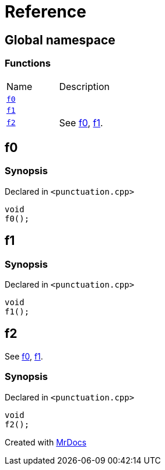 = Reference
:mrdocs:

[#index]
== Global namespace


=== Functions

[cols=2]
|===
| Name 
| Description 

| <<f0,`f0`>> 
| 

| <<f1,`f1`>> 
| 

| <<f2,`f2`>> 
| See xref:#f0[f0], xref:#f1[f1]&period;

|===

[#f0]
== f0


=== Synopsis


Declared in `&lt;punctuation&period;cpp&gt;`

[source,cpp,subs="verbatim,replacements,macros,-callouts"]
----
void
f0();
----

[#f1]
== f1


=== Synopsis


Declared in `&lt;punctuation&period;cpp&gt;`

[source,cpp,subs="verbatim,replacements,macros,-callouts"]
----
void
f1();
----

[#f2]
== f2


See xref:#f0[f0], xref:#f1[f1]&period;

=== Synopsis


Declared in `&lt;punctuation&period;cpp&gt;`

[source,cpp,subs="verbatim,replacements,macros,-callouts"]
----
void
f2();
----



[.small]#Created with https://www.mrdocs.com[MrDocs]#
